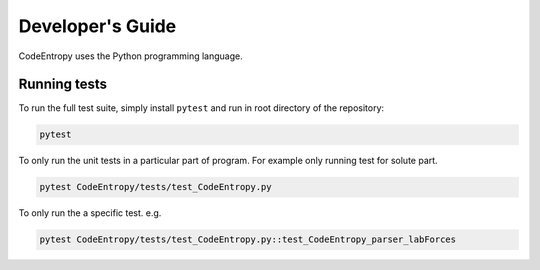 Developer's Guide
==============================

CodeEntropy uses the Python programming language.

Running tests
-----------------------------
To run the full test suite, simply install ``pytest`` and run in root directory of the repository:

.. code-block:: bash

    pytest

To only run the unit tests in a particular part of program. For example only running test for solute part.

.. code-block:: bash

    pytest CodeEntropy/tests/test_CodeEntropy.py


To only run the a specific test. e.g.

.. code-block:: bash

    pytest CodeEntropy/tests/test_CodeEntropy.py::test_CodeEntropy_parser_labForces